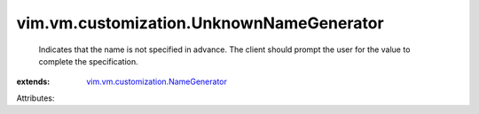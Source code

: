 .. _vim.vm.customization.NameGenerator: ../../../vim/vm/customization/NameGenerator.rst


vim.vm.customization.UnknownNameGenerator
=========================================
  Indicates that the name is not specified in advance. The client should prompt the user for the value to complete the specification.
:extends: vim.vm.customization.NameGenerator_

Attributes:
